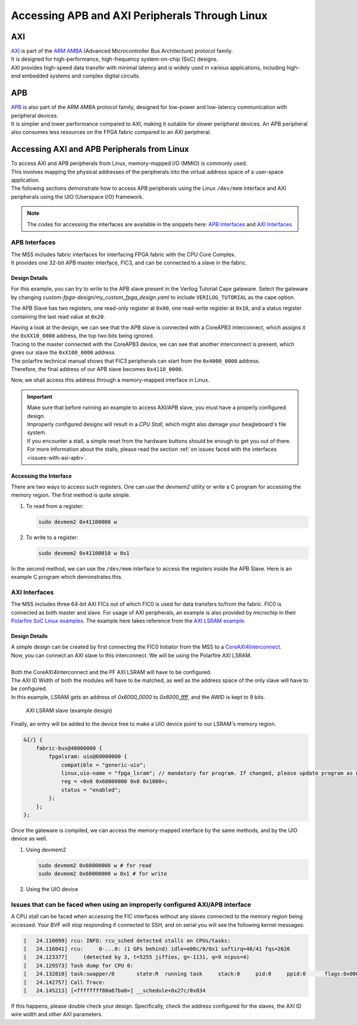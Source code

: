 .. _beaglev-fire-axi-apb-interfaces-demo:

Accessing APB and AXI Peripherals Through Linux
###############################################

AXI
***

.. line-block::
    `AXI <https://developer.arm.com/documentation/ihi0022/latest/>`_ is part of the `ARM AMBA <https://developer.arm.com/Architectures/AMBA>`_ (Advanced Microcontroller Bus Architecture) protocol family. 
    It is designed for high-performance, high-frequency system-on-chip (SoC) designs. 
    AXI provides high-speed data transfer with minimal latency and is widely used in various applications, including high-end embedded systems and complex digital circuits.

APB
***

.. line-block::
    `APB <https://developer.arm.com/documentation/ihi0024/latest/>`_ is also part of the ARM AMBA protocol family, designed for low-power and low-latency communication with peripheral devices. 
    It is simpler and lower performance compared to AXI, making it suitable for slower peripheral devices. An APB peripheral also consumes less resources on the FPGA fabric compared to an AXI peripheral.

Accessing AXI and APB Peripherals from Linux
********************************************

.. line-block::
    To access AXI and APB peripherals from Linux, memory-mapped I/O (MMIO) is commonly used. 
    This involves mapping the physical addresses of the peripherals into the virtual address space of a user-space application. 
    The following sections demonstrate how to access APB peripherals using the Linux ``/dev/mem`` interface and AXI peripherals using the UIO (Userspace I/O) framework.

.. note::
    The codes for accessing the interfaces are available in the snippets here: `APB Interfaces <https://openbeagle.org/-/snippets/13>`_ and `AXI Interfaces <https://openbeagle.org/-/snippets/11>`_

APB Interfaces
==============

.. line-block::
    The MSS includes fabric interfaces for interfacing FPGA fabric with the CPU Core Complex. 
    It provides one 32-bit APB master interface, FIC3, and can be connected to a slave in the fabric.

Design Details
--------------

For this example, you can try to write to the APB slave present in the Verilog Tutorial Cape gateware. 
Select the gateware by changing `custom-fpga-design/my_custom_fpga_design.yaml` to include ``VERILOG_TUTORIAL`` as the cape option.

The APB Slave has two registers, one read-only register at ``0x00``, one read-write register at ``0x10``, and a status register containing the last read value at ``0x20``.

.. line-block::
    Having a look at the design, we can see that the APB slave is connected with a CoreAPB3 interconnect, which assigns it the ``0xXX10_0000`` address, the top two bits being ignored. 
    Tracing to the master connected with the CoreAPB3 device, we can see that another interconnect is present, which gives our slave the ``0xX100_0000`` address. 
    The polarfire technical manual shows that FIC3 peripherals can start from the ``0x4000_0000`` address. 
    Therefore, the final address of our APB slave becomes ``0x4110_0000``.

Now, we shall access this address through a memory-mapped interface in Linux.

.. important::

    | Make sure that before running an example to access AXI/APB slave, you must have a properly configured design.
    | Improperly configured designs will result in a *CPU Stall*, which might also damage your beagleboard's file system.
    | If you encounter a stall, a simple reset from the hardware buttons should be enough to get you out of there.
    | For more information about the stalls, please read the section :ref:`on issues faced with the interfaces <issues-with-axi-apb>`.

Accessing the Interface
------------------------

There are two ways to access such registers. One can use the `devmem2` utility or write a C program for accessing the memory region. 
The first method is quite simple.

1. To read from a register:

   .. code-block:: shell

      sudo devmem2 0x41100000 w

2. To write to a register:

   .. code-block:: shell

      sudo devmem2 0x41100010 w 0x1

In the second method, we can use the ``/dev/mem`` interface to access the registers inside the APB Slave. 
Here is an example C program which demonstrates this.

.. raw:: html

    <script src="https://openbeagle.org/-/snippets/13.js"></script>


AXI Interfaces
==============

The MSS includes three 64-bit AXI FICs out of which FIC0 is used for data transfers to/from the fabric. 
FIC0 is connected as both master and slave. For usage of AXI peripherals, an example is also provided by microchip
in their `Polarfire SoC Linux examples <https://github.com/polarfire-soc/polarfire-soc-linux-examples>`_. The example here takes reference from
the `AXI LSRAM example <https://github.com/polarfire-soc/polarfire-soc-linux-examples/tree/master/fpga-fabric-interfaces/lsram>`_.

Design Details
--------------

.. line-block::
    A simple design can be created by first connecting the FIC0 Initiator from the MSS to a `CoreAXI4Interconnect <https://www.microchip.com/en-us/products/fpgas-and-plds/ip-core-tools/coreaxi4interconnect>`_.
    Now, you can connect an AXI slave to this interconnect. We will be using the Polarfire AXI LSRAM.

    Both the CoreAXI4Interconnect and the PF AXI LSRAM will have to be configured. 
    The AXI ID Width of both the modules will have to be matched, as well as the address space of the only slave will have to be configured. 
    In this example, LSRAM gets an address of `0x6000_0000` to `0x6000_ffff`, and the AWID is kept to 9 bits.

.. figure:: images/axi-slave-demo.png
    :width: 1040
    :alt: AXI LSRAM slave

    AXI LSRAM slave (example design)

Finally, an entry will be added to the device tree to make a UIO device point to our LSRAM's memory region.

.. code-block::

   &{/} {
       fabric-bus@40000000 {
           fpgalsram: uio@60000000 {
               compatible = "generic-uio";
               linux,uio-name = "fpga_lsram"; // mandatory for program. If changed, please update program as well.
               reg = <0x0 0x60000000 0x0 0x1000>;
               status = "enabled";
           };
       };
   };

Once the gateware is compiled, we can access the memory-mapped interface by the same methods, and by the UIO device as well.

1. Using devmem2

   .. code-block:: shell

      sudo devmem2 0x60000000 w # for read
      sudo devmem2 0x60000000 w 0x1 # for write

2. Using the UIO device

.. raw:: html

    <script src="https://openbeagle.org/-/snippets/11.js"></script>

.. _issues-with-axi-apb:

Issues that can be faced when using an improperly configured AXI/APB interface
===============================================================================

A CPU stall can be faced when accessing the FIC interfaces without any slaves connected to the memory region being accessed. 
Your BVF will stop responding if connected to SSH, and on serial you will see the following kernel messages:

.. code-block:: shell

   [   24.110099] rcu: INFO: rcu_sched detected stalls on CPUs/tasks:
   [   24.116041] rcu:     0-...0: (1 GPs behind) idle=e00c/0/0x1 softirq=40/41 fqs=2626
   [   24.123377]     (detected by 3, t=5255 jiffies, g=-1131, q=9 ncpus=4)
   [   24.129573] Task dump for CPU 0:
   [   24.132810] task:swapper/0       state:R  running task     stack:0     pid:0     ppid:0      flags:0x00000008
   [   24.142757] Call Trace:
   [   24.145213] [<ffffffff80a67ba0>] __schedule+0x27c/0x834

If this happens, please double check your design. Specifically, check the address configured for the slaves, the AXI ID wire width and other AXI parameters.
